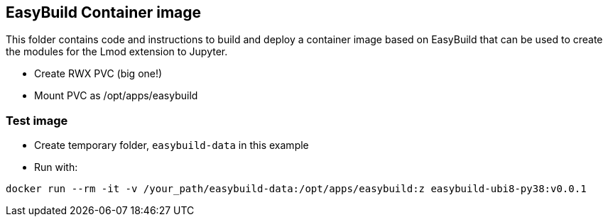 == EasyBuild Container image

This folder contains code and instructions to build and deploy a container image based on EasyBuild that can be used to create the modules for the Lmod extension to Jupyter.

- Create RWX PVC (big one!)
- Mount PVC as /opt/apps/easybuild

=== Test image

- Create temporary folder, `easybuild-data` in this example
- Run with:

[source,bash]
----
docker run --rm -it -v /your_path/easybuild-data:/opt/apps/easybuild:z easybuild-ubi8-py38:v0.0.1
----
